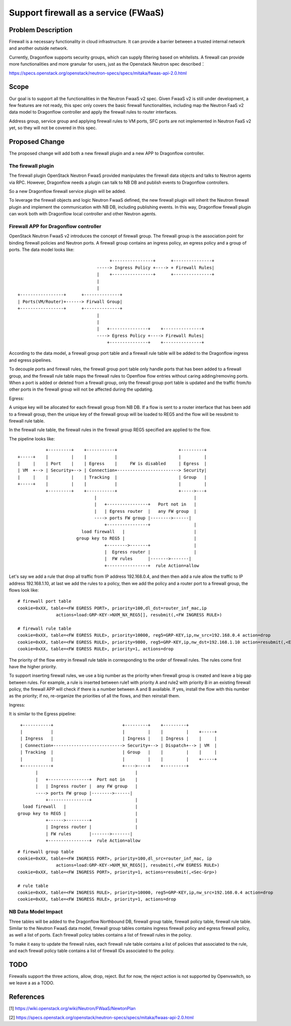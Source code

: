 ..
 This work is licensed under a Creative Commons Attribution 3.0 Unported
 License.

 http://creativecommons.org/licenses/by/3.0/legalcode

=====================================
Support firewall as a service (FWaaS)
=====================================

Problem Description
===================

Firewall is a necessary functionality in cloud infrastructure. It can provide
a barrier between a trusted internal network and another outside network.

Currently, Dragonflow supports security groups, which can supply filtering
based on whitelists. A firewall can provide more functionalities and more
granular for users, just as the Openstack Neutron spec described：

https://specs.openstack.org/openstack/neutron-specs/specs/mitaka/fwaas-api-2.0.html

Scope
=====

Our goal is to support all the functionalities in the Neutron FwaaS v2 spec.
Given FwaaS v2 is still under development, a few features are not ready, this
spec only covers the basic firewall functionalities, including map the Neutron
FaaS v2 data model to Dragonflow controller and apply the firewall rules to
router interfaces.

Address group, service group and applying firewall rules to VM ports, SFC ports
are not implemented in Neutron FaaS v2 yet, so they will not be covered in
this spec.

Proposed Change
===============

The proposed change will add both a new firewall plugin and a new APP to
Dragonflow controller.

The firewall plugin
-------------------

The firewall plugin OpenStack Neutron FwaaS provided manipulates the firewall
data objects and talks to Neutron agents via RPC. However, Dragonflow needs a
plugin can talk to NB DB and publish events to Dragonflow controllers.

So a new Dragonflow firewall service plugin will be added.

To leverage the firewall objects and logic Neutron FwaaS defined, the new
firewall plugin will inherit the Neutron firewall plugin and implement the
communication with NB DB, including publishing events. In this way, Dragonflow
firewall plugin can work both with Dragonflow local controller and other
Neutron agents.

Firewall APP for Dragonflow controller
--------------------------------------

OpenStack Neutron FwaaS v2 introduces the concept of firewall group. The
firewall group is the association point for binding firewall policies and
Neutron ports. A firewall group contains an ingress policy, an egress policy
and a group of ports. The data model looks like:

::

                                     +----------------+      +---------------+
                                -----> Ingress Policy +----> + Firewall Rules|
                                |    +----------------+      +---------------+
                                |
                                |
 +-----------------+      +--------------+
 | Ports(VM/Router)+------> Firwall Group|
 +-----------------+      +--------------+
                                |
                                |
                                |   +---------------+    +---------------+
                                ----> Egress Policy +----> Firewall Rules|
                                    +---------------+    +---------------+

According to the data model, a firewall group port table and a firewall rule
table will be added to the Dragonflow ingress and egress pipelines.

To decouple ports and firewall rules, the firewall group port table only handle
ports that has been added to a firewall group, and the firewall rule table maps
the firewall rules to Openflow flow entries without caring adding/removing ports.
When a port is added or deleted from a firewall group, only the firewall group
port table is updated and the traffic from/to other ports in the firewall group
will not be affected during the updating.

Egress:

A unique key will be allocated for each firewall group from NB DB. If a flow is
sent to a router interface that has been add to a firewall group, then the
unique key of the firewall group will be loaded to REG5 and the flow will be
resubmit to firewall rule table.

In the firewall rule table, the firewall rules in the firewall group REG5
specified are applied to the flow.

The pipeline looks like:

::

               +---------+    +-----------+                        +---------+
    +-----+    |         |    |           |                        |         |
    |     |    | Port    |    | Egress    |     FW is disabled     | Egress  |
    | VM  +--> | Security+--> | Connection+------------------------> Security|
    |     |    |         |    | Tracking  |                        | Group   |
    +-----+    |         |    |           |                        |         |
               +---------+    +-----------+                        +----->---+
                                  |                                      |
                                  |   +----------------+   Port not in   |
                                  |   | Egress router  |   any FW group  |
                                  ----> ports FW group |-------->------|
                                      +----------------+                 |
                             load firewall   |                           |
                           group key to REG5 |                           |
                                      +-------->-------+                 |
                                      |  Egress router |                 |
                                      |  FW rules      |------->-------|
                                      +----------------+  rule Action=allow

Let's say we add a rule that drop all traffic from IP address 192.168.0.4,
and then then add a rule allow the traffic to IP address 192.168.1.10, at last
we add the rules to a policy, then we add the policy and a router port to a
firewall group, the flows look like:

::

 # firewall port table
 cookie=0xXX, table=<FW EGRESS PORT>, priority=100,dl_dst=router_inf_mac,ip
                actions=load:GRP-KEY->NXM_NX_REG5[], resubmit(,<FW INGRESS RULE>)

 # firewall rule table
 cookie=0xXX, table=<FW EGRESS RULE>, priority=10000, reg5=GRP-KEY,ip,nw_src=192.168.0.4 action=drop
 cookie=0xXX, table=<FW EGRESS RULE>, priority=9800, reg5=GRP-KEY,ip,nw_dst=192.168.1.10 action=resubmit(,<EGRESS SEC GRP>)
 cookie=0xXX, table=<FW EGRESS RULE>, priority=1, actions=drop

The priority of the flow entry in firewall rule table in corresponding to the
order of firewall rules. The rules come first have the higher priority.

To support inserting firewall rules, we use a big number as the priority when
firewall group is created and leave a big gap between rules. For example, a rule
is inserted between rule1 with priority A and rule2 with priority B in an
existing firewall policy, the firewall APP will check if there is a number
between A and B available. If yes, install the flow with this number as the
priority; if no, re-organize the priorities of all the flows, and then reinstall
them.

Ingress:

It is similar to the Egress pipeline:

::

    +-----------+                           +---------+    +---------+
    |           |                           |         |    |         |    +-----+
    | Ingress   |                           | Ingress |    | Ingress |    |     |
    | Connection+---------------------------> Security+--> | Dispatch+--> | VM  |
    | Tracking  |                           | Group   |    |         |    |     |
    |           |                           |         |    |         |    +-----+
    +-----------+                           +---->----+    +---------+
          |                                      |
          |   +----------------+  Port not in    |
          |   | Ingress router |  any FW group   |
          ----> ports FW group |-------->------|
              +----------------+                 |
     load firewall   |                           |
   group key to REG5 |                           |
              +------>---------+                 |
              | Ingress router |                 |
              | FW rules       |------->-------|
              +----------------+  rule Action=allow

::

 # firewall group table
 cookie=0xXX, table=<FW INGRESS PORT>, priority=100,dl_src=router_inf_mac, ip
                actions=load:GRP-KEY->NXM_NX_REG5[], resubmit(,<FW EGRESS RULE>)
 cookie=0xXX, table=<FW INGRESS PORT>, priority=1, actions=resubmit(,<Sec-Grp>)

 # rule table
 cookie=0xXX, table=<FW INGRESS RULE>, priority=10000, reg5=GRP-KEY,ip,nw_src=192.168.0.4 action=drop
 cookie=0xXX, table=<FW INGRESS RULE>, priority=1, actions=drop

NB Data Model Impact
--------------------

Three tables will be added to the Dragonflow Northbound DB, firewall group table,
firewall policy table, firewall rule table. Similar to the Neutron FwaaS data
model, firewall group tables contains ingress firewall policy
and egress firewall policy, as well a list of ports. Each firewall policy
tables contains a list of firewall rules in the policy.

To make it easy to update the firewall rules, each firewall rule table contains
a list of policies that associated to the rule, and each firewall policy table
contains a list of firewall IDs associated to the policy.

TODO
====

Firewalls support the three actions, allow, drop, reject. But for now,
the reject action is not supported by Openvswitch, so we leave a as a TODO.

References
==========
[1] https://wiki.openstack.org/wiki/Neutron/FWaaS/NewtonPlan

[2] https://specs.openstack.org/openstack/neutron-specs/specs/mitaka/fwaas-api-2.0.html


